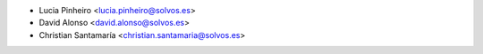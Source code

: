 * Lucia Pinheiro <lucia.pinheiro@solvos.es>
* David Alonso <david.alonso@solvos.es>
* Christian Santamaría <christian.santamaria@solvos.es>
